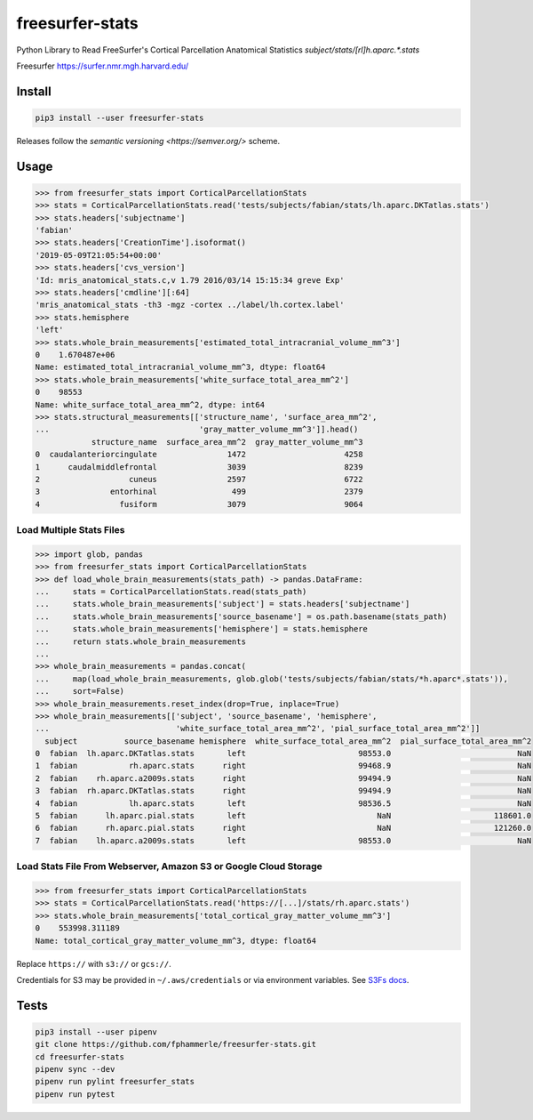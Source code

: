 freesurfer-stats
================

.. image:: https://img.shields.io/badge/code%20style-black-000000.svg
   :target: https://github.com/psf/black
.. image:: https://travis-ci.org/fphammerle/freesurfer-stats.svg?branch=master
   :target: https://travis-ci.org/fphammerle/freesurfer-stats
.. image:: https://coveralls.io/repos/github/fphammerle/freesurfer-stats/badge.svg?branch=master
   :target: https://coveralls.io/github/fphammerle/freesurfer-stats?branch=master
.. image:: https://img.shields.io/pypi/v/freesurfer-stats.svg
   :target: https://pypi.org/project/freesurfer-stats/#history
.. image:: https://img.shields.io/pypi/pyversions/freesurfer-stats.svg
   :target: https://pypi.org/project/freesurfer-stats/
.. image:: https://zenodo.org/badge/194054168.svg
   :target: https://zenodo.org/badge/latestdoi/194054168

Python Library to Read FreeSurfer's Cortical Parcellation Anatomical Statistics
`subject/stats/[rl]h.aparc.*.stats`

Freesurfer https://surfer.nmr.mgh.harvard.edu/

Install
-------

.. code:: sh

    pip3 install --user freesurfer-stats

Releases follow the `semantic versioning <https://semver.org/>` scheme.

Usage
-----

.. code:: python

    >>> from freesurfer_stats import CorticalParcellationStats
    >>> stats = CorticalParcellationStats.read('tests/subjects/fabian/stats/lh.aparc.DKTatlas.stats')
    >>> stats.headers['subjectname']
    'fabian'
    >>> stats.headers['CreationTime'].isoformat()
    '2019-05-09T21:05:54+00:00'
    >>> stats.headers['cvs_version']
    'Id: mris_anatomical_stats.c,v 1.79 2016/03/14 15:15:34 greve Exp'
    >>> stats.headers['cmdline'][:64]
    'mris_anatomical_stats -th3 -mgz -cortex ../label/lh.cortex.label'
    >>> stats.hemisphere
    'left'
    >>> stats.whole_brain_measurements['estimated_total_intracranial_volume_mm^3']
    0    1.670487e+06
    Name: estimated_total_intracranial_volume_mm^3, dtype: float64
    >>> stats.whole_brain_measurements['white_surface_total_area_mm^2']
    0    98553
    Name: white_surface_total_area_mm^2, dtype: int64
    >>> stats.structural_measurements[['structure_name', 'surface_area_mm^2',
    ...                                'gray_matter_volume_mm^3']].head()
                structure_name  surface_area_mm^2  gray_matter_volume_mm^3
    0  caudalanteriorcingulate               1472                     4258
    1      caudalmiddlefrontal               3039                     8239
    2                   cuneus               2597                     6722
    3               entorhinal                499                     2379
    4                 fusiform               3079                     9064

Load Multiple Stats Files
~~~~~~~~~~~~~~~~~~~~~~~~~

.. code:: python

    >>> import glob, pandas
    >>> from freesurfer_stats import CorticalParcellationStats
    >>> def load_whole_brain_measurements(stats_path) -> pandas.DataFrame:
    ...     stats = CorticalParcellationStats.read(stats_path)
    ...     stats.whole_brain_measurements['subject'] = stats.headers['subjectname']
    ...     stats.whole_brain_measurements['source_basename'] = os.path.basename(stats_path)
    ...     stats.whole_brain_measurements['hemisphere'] = stats.hemisphere
    ...     return stats.whole_brain_measurements
    ...
    >>> whole_brain_measurements = pandas.concat(
    ...     map(load_whole_brain_measurements, glob.glob('tests/subjects/fabian/stats/*h.aparc*.stats')),
    ...     sort=False)
    >>> whole_brain_measurements.reset_index(drop=True, inplace=True)
    >>> whole_brain_measurements[['subject', 'source_basename', 'hemisphere',
    ...                           'white_surface_total_area_mm^2', 'pial_surface_total_area_mm^2']]
      subject          source_basename hemisphere  white_surface_total_area_mm^2  pial_surface_total_area_mm^2
    0  fabian  lh.aparc.DKTatlas.stats       left                        98553.0                           NaN
    1  fabian           rh.aparc.stats      right                        99468.9                           NaN
    2  fabian    rh.aparc.a2009s.stats      right                        99494.9                           NaN
    3  fabian  rh.aparc.DKTatlas.stats      right                        99494.9                           NaN
    4  fabian           lh.aparc.stats       left                        98536.5                           NaN
    5  fabian      lh.aparc.pial.stats       left                            NaN                      118601.0
    6  fabian      rh.aparc.pial.stats      right                            NaN                      121260.0
    7  fabian    lh.aparc.a2009s.stats       left                        98553.0                           NaN

Load Stats File From Webserver, Amazon S3 or Google Cloud Storage
~~~~~~~~~~~~~~~~~~~~~~~~~~~~~~~~~~~~~~~~~~~~~~~~~~~~~~~~~~~~~~~~~

.. code:: python

    >>> from freesurfer_stats import CorticalParcellationStats
    >>> stats = CorticalParcellationStats.read('https://[...]/stats/rh.aparc.stats')
    >>> stats.whole_brain_measurements['total_cortical_gray_matter_volume_mm^3']
    0    553998.311189
    Name: total_cortical_gray_matter_volume_mm^3, dtype: float64

Replace ``https://`` with ``s3://`` or ``gcs://``.

Credentials for S3 may be provided in ``~/.aws/credentials``
or via environment variables.
See `S3Fs docs <https://s3fs.readthedocs.io/en/latest/#credentials>`__.

Tests
-----

.. code:: sh

    pip3 install --user pipenv
    git clone https://github.com/fphammerle/freesurfer-stats.git
    cd freesurfer-stats
    pipenv sync --dev
    pipenv run pylint freesurfer_stats
    pipenv run pytest

